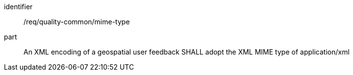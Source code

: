 [[req_quality-common_mime-type]]
[requirement]
====
[%metadata]
identifier:: /req/quality-common/mime-type
part:: An XML encoding of a geospatial user feedback SHALL adopt the XML MIME type of application/xml
====
